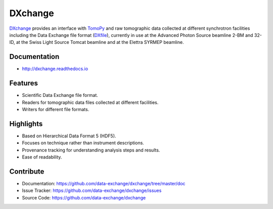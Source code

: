 ========
DXchange
========

`DXchange <https://github.com/data-exchange/DXchange>`_ provides an interface with
`TomoPy <http://tomopy.readthedocs.org/>`_ and raw tomographic
data collected at different synchrotron facilities including the Data Exchange
file format (`DXfile <http://dxfile.readthedocs.org/>`_),
currently in use at the Advanced Photon Source beamline 2-BM and 32-ID,
at the Swiss Light Source Tomcat beamline and at the Elettra SYRMEP beamline.

Documentation
-------------
* http://dxchange.readthedocs.io

Features
--------

* Scientific Data Exchange file format.
* Readers for tomographic data files collected at different facilities.
* Writers for different file formats.

Highlights
----------
* Based on Hierarchical Data Format 5 (HDF5).
* Focuses on technique rather than instrument descriptions.
* Provenance tracking for understanding analysis steps and results.
* Ease of readability.

Contribute
----------

* Documentation: https://github.com/data-exchange/dxchange/tree/master/doc
* Issue Tracker: https://github.com/data-exchange/dxchange/issues
* Source Code: https://github.com/data-exchange/dxchange
